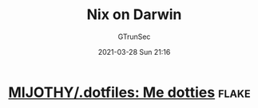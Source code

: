 #+TITLE: Nix on Darwin
#+AUTHOR: GTrunSec
#+EMAIL: gtrunsec@hardenedlinux.org
#+DATE: 2021-03-28 Sun 21:16


#+OPTIONS:   H:3 num:t toc:t \n:nil @:t ::t |:t ^:nil -:t f:t *:t <:t



* [[https://github.com/MIJOTHY/.dotfiles][MIJOTHY/.dotfiles: Me dotties]] :flake:

